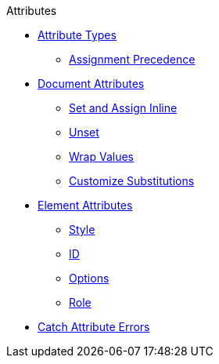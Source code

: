 .Attributes
* xref:key-concepts.adoc[Attribute Types]
** xref:assignment-precedence.adoc[Assignment Precedence]
* xref:document.adoc[Document Attributes]
** xref:set-inline.adoc[Set and Assign Inline]
** xref:unset-document-attribute.adoc[Unset]
** xref:wrap-values.adoc[Wrap Values]
** xref:customize-substitutions.adoc[Customize Substitutions]
* xref:element.adoc[Element Attributes]
** xref:style.adoc[Style]
** xref:id.adoc[ID]
** xref:options.adoc[Options]
** xref:role.adoc[Role]
* xref:catch-errors.adoc[Catch Attribute Errors]
